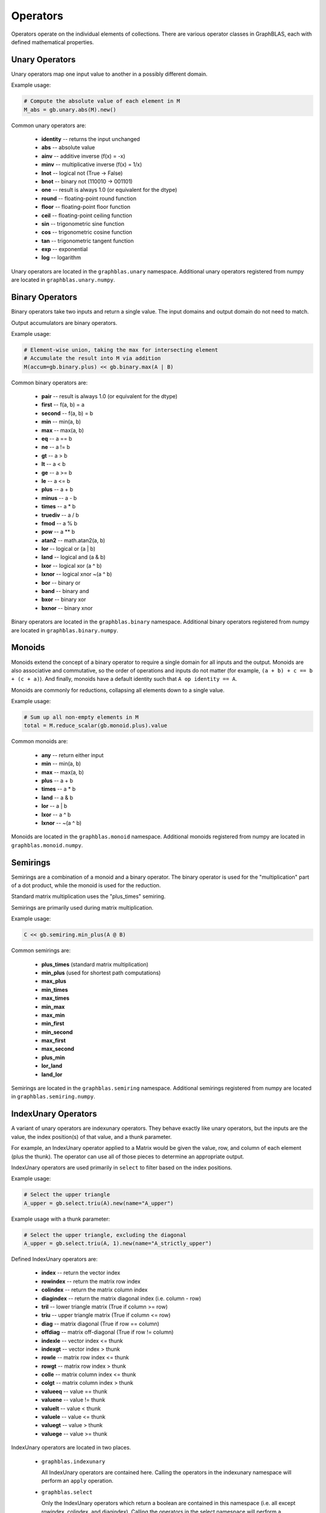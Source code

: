 
Operators
=========

Operators operate on the individual elements of collections. There are various operator classes in
GraphBLAS, each with defined mathematical properties.

Unary Operators
---------------

Unary operators map one input value to another in a possibly different domain.

Example usage:

.. code-block:: python

    # Compute the absolute value of each element in M
    M_abs = gb.unary.abs(M).new()

Common unary operators are:

  - **identity** -- returns the input unchanged
  - **abs** -- absolute value
  - **ainv** -- additive inverse (f(x) = -x)
  - **minv** -- multiplicative inverse (f(x) = 1/x)
  - **lnot** -- logical not (True -> False)
  - **bnot** -- binary not (110010 -> 001101)
  - **one** -- result is always 1.0 (or equivalent for the dtype)
  - **round** -- floating-point round function
  - **floor** -- floating-point floor function
  - **ceil** -- floating-point ceiling function
  - **sin** -- trigonometric sine function
  - **cos** -- trigonometric cosine function
  - **tan** -- trigonometric tangent function
  - **exp** -- exponential
  - **log** -- logarithm

Unary operators are located in the ``graphblas.unary`` namespace. Additional unary operators
registered from numpy are located in ``graphblas.unary.numpy``.

Binary Operators
----------------

Binary operators take two inputs and return a single value. The input domains and output domain
do not need to match.

Output accumulators are binary operators.

Example usage:

.. code-block:: python

    # Element-wise union, taking the max for intersecting element
    # Accumulate the result into M via addition
    M(accum=gb.binary.plus) << gb.binary.max(A | B)

Common binary operators are:

  - **pair** -- result is always 1.0 (or equivalent for the dtype)
  - **first** -- f(a, b) = a
  - **second** -- f(a, b) = b
  - **min** -- min(a, b)
  - **max** -- max(a, b)
  - **eq** -- a == b
  - **ne** -- a != b
  - **gt** -- a > b
  - **lt** -- a < b
  - **ge** -- a >= b
  - **le** -- a <= b
  - **plus** -- a + b
  - **minus** -- a - b
  - **times** -- a * b
  - **truediv** -- a / b
  - **fmod** -- a % b
  - **pow** -- a ** b
  - **atan2** -- math.atan2(a, b)
  - **lor** -- logical or (a | b)
  - **land** -- logical and (a & b)
  - **lxor** -- logical xor (a ^ b)
  - **lxnor** -- logical xnor ~(a ^ b)
  - **bor** -- binary or
  - **band** -- binary and
  - **bxor** -- binary xor
  - **bxnor** -- binary xnor

Binary operators are located in the ``graphblas.binary`` namespace. Additional binary operators
registered from numpy are located in ``graphblas.binary.numpy``.

Monoids
-------

Monoids extend the concept of a binary operator to require a single domain for all inputs and the output.
Monoids are also associative and commutative, so the order of operations and inputs do not matter
(for example, ``(a + b) + c == b + (c + a)``).
And finally, monoids have a default identity such that ``A op identity == A``.

Monoids are commonly for reductions, collapsing all elements down to a single value.

Example usage:

.. code-block:: python

    # Sum up all non-empty elements in M
    total = M.reduce_scalar(gb.monoid.plus).value

Common monoids are:

  - **any** -- return either input
  - **min** -- min(a, b)
  - **max** -- max(a, b)
  - **plus** -- a + b
  - **times** -- a * b
  - **land** -- a & b
  - **lor** -- a | b
  - **lxor** -- a ^ b
  - **lxnor** -- ~(a ^ b)

Monoids are located in the ``graphblas.monoid`` namespace. Additional monoids registered from
numpy are located in ``graphblas.monoid.numpy``.

Semirings
---------

Semirings are a combination of a monoid and a binary operator. The binary operator is used for the
"multiplication" part of a dot product, while the monoid is used for the reduction.

Standard matrix multiplication uses the "plus_times" semiring.

Semirings are primarily used during matrix multiplication.

Example usage:

.. code-block:: python

    C << gb.semiring.min_plus(A @ B)

Common semirings are:

  - **plus_times** (standard matrix multiplication)
  - **min_plus** (used for shortest path computations)
  - **max_plus**
  - **min_times**
  - **max_times**
  - **min_max**
  - **max_min**
  - **min_first**
  - **min_second**
  - **max_first**
  - **max_second**
  - **plus_min**
  - **lor_land**
  - **land_lor**

Semirings are located in the ``graphblas.semiring`` namespace. Additional semirings registered
from numpy are located in ``graphblas.semiring.numpy``.

IndexUnary Operators
--------------------

A variant of unary operators are indexunary operators. They behave exactly like unary operators,
but the inputs are the value, the index position(s) of that value, and a thunk parameter.

For example, an IndexUnary operator applied to a Matrix would be given the value, row, and column
of each element (plus the thunk). The operator can use all of those pieces to determine an appropriate output.

IndexUnary operators are used primarily in ``select`` to filter based on the index positions.

Example usage:

.. code-block:: python

    # Select the upper triangle
    A_upper = gb.select.triu(A).new(name="A_upper")

.. image:: ../_static/img/Matrix-A-upper.png

Example usage with a thunk parameter:

.. code-block:: python

    # Select the upper triangle, excluding the diagonal
    A_upper = gb.select.triu(A, 1).new(name="A_strictly_upper")

.. image:: ../_static/img/Matrix-A-strictly-upper.png

Defined IndexUnary operators are:

  - **index** -- return the vector index
  - **rowindex** -- return the matrix row index
  - **colindex** -- return the matrix column index
  - **diagindex** -- return the matrix diagonal index (i.e. column - row)
  - **tril** -- lower triangle matrix (True if column >= row)
  - **triu** -- upper triangle matrix (True if column <= row)
  - **diag** -- matrix diagonal (True if row == column)
  - **offdiag** -- matrix off-diagonal (True if row != column)
  - **indexle** -- vector index <= thunk
  - **indexgt** -- vector index > thunk
  - **rowle** -- matrix row index <= thunk
  - **rowgt** -- matrix row index > thunk
  - **colle** -- matrix column index <= thunk
  - **colgt** -- matrix column index > thunk
  - **valueeq** -- value == thunk
  - **valuene** -- value != thunk
  - **valuelt** -- value < thunk
  - **valuele** -- value <= thunk
  - **valuegt** -- value > thunk
  - **valuege** -- value >= thunk

IndexUnary operators are located in two places.

  - ``graphblas.indexunary``

    All IndexUnary operators are contained here.
    Calling the operators in the indexunary namespace will perform an ``apply`` operation.

  - ``graphblas.select``

    Only the IndexUnary operators which return a boolean are contained in this namespace
    (i.e. all except rowindex, colindex, and diagindex). Calling the operators in the
    select namespace will perform a ``select`` operation.

Aggregators
-----------

Aggregators are advanced reducers. They are similar to monoids, but do not require the same input
and output domain. They are usually efficiently constructed recipes which require several calls to
the backend GraphBLAS implementation, but are often thought of as a single unit of computation by
other scientific libraries.

For example, ``argmax`` reduces all the elements of a Vector to a single value, but instead of returning
the maximum value, it returns the index of the maximum value. This requires additional work beyond what
a simple monoid can provide.

Example usage:

.. code-block:: python

    pos_of_largest = v.reduce(gb.agg.argmax).value

Common Aggregators are:

  - **count** - the number of non-empty elements
  - **argmax** - position of the largest element
  - **argmin** - position of the smallest element
  - **mean** - average value (i.e. sum / count)
  - **stdp** - population standard deviation
  - **stds** - sample standard deviation
  - **first** - first element
  - **last** - last element

Aggregators are located in the ``graphblas.agg`` namespace.

Calling an aggregator with a collection will perform a reduction to scalar operation.
Specifying ``rowwise=True`` or ``columnwise=True`` allows performing Matrix to
Vector reduction rather than a full reduction to scalar.

Operator Type Specialization
----------------------------

When calls are made to the backend GraphBLAS implementation, all operators are typed, meaning
``min_FP32`` and ``min_INT64`` are different operators according to the backend.
To avoid the user needing to worry about this detail, operator classes figure out the correct
type variant to use automatically based on the input arguments.

If desired, the user may explicitly use the typed variants of operators to force a certain behavior.
Be aware that if the collection types do not match the operator types, the collection elements
will be type cast in the backend using C casting rules.

Example usage:

.. code-block:: python

    # This is the normal way to compute the minimum of a Vector
    minval = v.reduce(gb.monoid.min).value

    # This will force the FP32 version of min to be used, possibly type casting the elements
    minvalFP32 = v.reduce(gb.monoid.min["FP32"]).value


The gb.op Namespace
-------------------

As a convenience when working with operators, a single ``graphblas.op`` namespace exists which
combines all the operators from

  - graphblas.unary
  - graphblas.binary
  - graphblas.monoid
  - graphblas.semiring

This facilitates writing more succinct code such as:

.. code-block:: python

    from graphblas import op

    cur_min(accum=op.min) << op.min_plus(A @ B).reduce_rowwise(op.min)

In the case of name conflicts (ex. binary.min and monoid.min), only one will exist in the the
``graphblas.op`` namespace. However, almost all functions which require a specific kind of
operator have a mechanism to convert from an identically named operator of a different type.

For example, using monoid.min as an accumulator will automatically access binary.min instead.
This means that using the correct name from the ``op`` namespace will almost always "just work".

Infix Notation
--------------

Standard Python infix notation works in python-graphblas, but may have a specific meaning for
each symbol. Each is detailed below.

The following objects will be used to demonstrate the behavior.

.. csv-table:: Vector v
    :header: 0,1,2,3,4,5

    1.0,,2.0,3.5,,9.0


.. csv-table:: Vector w
    :header: 0,1,2,3,4,5

    7.0,5.2,,3.0,,2.5

Operating with Scalars
~~~~~~~~~~~~~~~~~~~~~~

All infix operators involving a scalar will act only on the non-empty elements of the collection.

For example, ``A + 1`` will have the same number of elements as ``A`` and will not becomes
fully dense. In other words, missing values are *not* treated as ``0 + 1 = 1``. Instead, they are
treated as ``missing + 1 = missing``.

Addition
~~~~~~~~

Addition performs an element-wise union between collections, adding overlapping elements.

.. code-block:: python

    v + w

.. csv-table::
    :header: 0,1,2,3,4,5

    8.0,5.2,2.0,6.5,,11.5

Subtraction
~~~~~~~~~~~

Subtraction performs an element-wise union between collections, subtracting overlapping elements
and negating any standalone elements from the right-hand object.

.. code-block:: python

    v - w

.. csv-table::
    :header: 0,1,2,3,4,5

    -6.0,-5.2,2.0,0.5,,6.5

Multiplication
~~~~~~~~~~~~~~

Multiplication performs an element-wise intersection between collections, multiplying
overlapping elements.

.. code-block:: python

    v * w

.. csv-table::
    :header: 0,1,2,3,4,5

    7.0,,,10.5,,22.5

Division
~~~~~~~~

True Division ( / ) performs an element-wise intersection between collections, dividing overlapping
elements and always results in a floating-point dtype.

  - ``0 / 0 = nan``
  - ``+x / 0 = inf``
  - ``-x / 0 = -inf``

.. code-block:: python

    v / w

.. csv-table::
    :header: 0,1,2,3,4,5

    0.142857,,,1.166667,,3.6

Floor Division ( // ) performs an element-wise intersection between collections, performing integer
division on overlapping elements. For floating-point inputs, the result remains floating-point,
but all elements are whole numbers.

Dividing by zero with floor division will raise a ``ZeroDivisionError``.

.. code-block:: python

    v // w

.. csv-table::
    :header: 0,1,2,3,4,5

    0.0,,,1.0,,3.0

Modulus
~~~~~~~

Modulus performs an element-wise intersection between collections, computing the remainder
of dividing overlapping elements.

.. code-block:: python

    v % w

.. csv-table::
    :header: 0,1,2,3,4,5

    1.0,,,0.5,,1.5

Power
~~~~~

Power performs an element-wise intersection between collections, computing x to
the power of y for overlapping elements.

.. code-block:: python

    v**w

.. csv-table::
    :header: 0,1,2,3,4,5

    1.0,,,42.875,,243.0

Comparisons
~~~~~~~~~~~

Comparisons (==, !=, >, >=, <, <=) perform an element-wise intersection between collections,
performing the comparison for overlapping elements. The result is always boolean.

**NOTE:** to compare full equality of two collections, use ``.isequal`` or ``.isclose``
rather than ``all(A == B)``

.. code-block:: python

    v > w

.. csv-table::
    :header: 0,1,2,3,4,5

    False,,,True,,True

.. code-block:: python

    v == w

.. csv-table::
    :header: 0,1,2,3,4,5

    False,,,False,,False
